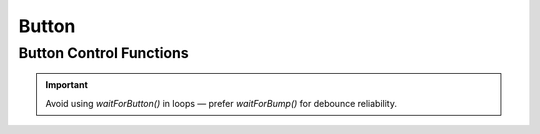 Button
======

Button Control Functions
------------------------

.. doxygenfunction:: EVOX1::waitForButton
   :project: API

.. doxygenfunction:: EVOX1::waitForPress
   :project: API

.. doxygenfunction:: EVOX1::waitForRelease
   :project: API

.. doxygenfunction:: EVOX1::waitForBump
   :project: API

.. doxygenfunction:: EVOX1::getButton
   :project: API

.. important::
   Avoid using `waitForButton()` in loops — prefer `waitForBump()` for debounce reliability.